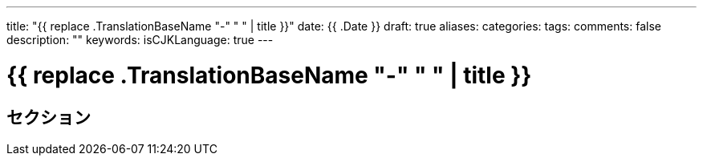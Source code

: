 ---
title: "{{ replace .TranslationBaseName "-" " " | title }}"
date: {{ .Date }}
draft: true
aliases:
categories:
tags:
comments: false
description: ""
keywords:
isCJKLanguage: true
---

= {{ replace .TranslationBaseName "-" " " | title }}

== セクション
